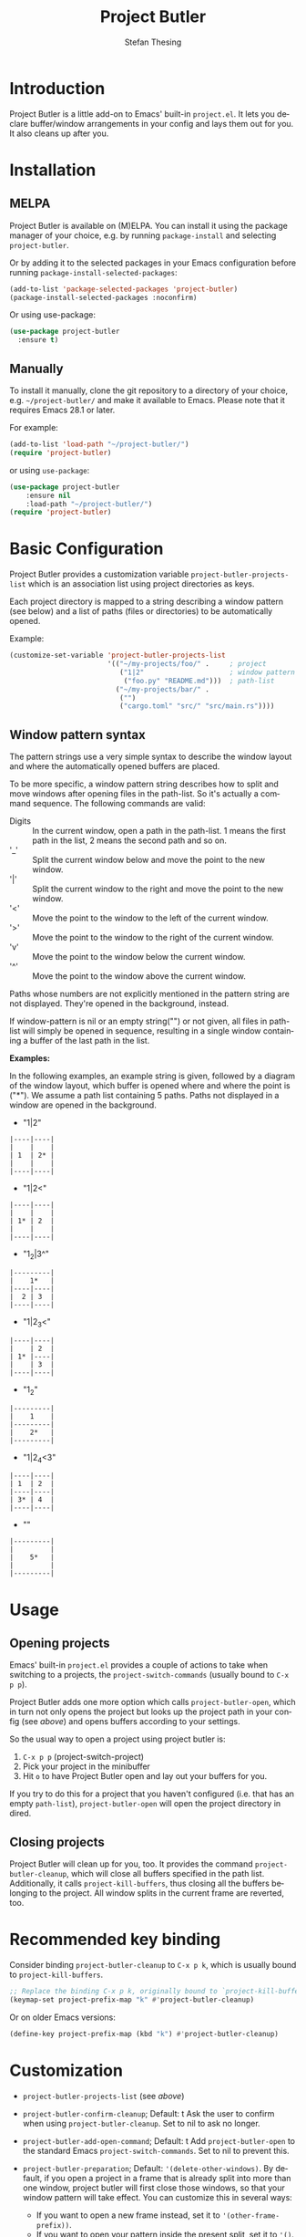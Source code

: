 #+title: Project Butler
#+author: Stefan Thesing
#+language: en
#+texinfo_dir_category: Emacs misc features
#+texinfo_filename: project-butler.info
#+texinfo_dir_title: Project Butler: (project-butler)
#+texinfo_dir_desc: Extension to project.el to lay out buffers and windows

#+HTML: <a href="https://melpa.org/#/project-butler"><img alt="MELPA" src="https://melpa.org/packages/project-butler-badge.svg"/></a>
#+HTML: <a href="https://stable.melpa.org/#/project-butler"><img alt="MELPA Stable" src="https://stable.melpa.org/packages/project-butler-badge.svg"/></a>
#+HTML: <img src="images/all-laid-out.png" align="right">

* Introduction

Project Butler is a little add-on to Emacs' built-in =project.el=. It lets you
declare buffer/window arrangements in your config and lays them out for you. It
also cleans up after you.

* Installation

** MELPA

Project Butler is available on (M)ELPA. You can install it using the package
manager of your choice, e.g. by running ~package-install~ and selecting
=project-butler=.

Or by adding it to the selected packages in your Emacs configuration before running
~package-install-selected-packages~:
#+begin_src emacs-lisp
  (add-to-list 'package-selected-packages 'project-butler)
  (package-install-selected-packages :noconfirm)
#+end_src

Or using use-package:
#+begin_src emacs-lisp
  (use-package project-butler
    :ensure t)
#+end_src

** Manually

To install it manually, clone the git repository to a directory of your choice,
e.g. =~/project-butler/= and make it available to Emacs. Please note that it
requires Emacs 28.1 or later.

For example:
#+begin_src emacs-lisp
  (add-to-list 'load-path "~/project-butler/")
  (require 'project-butler)
#+end_src

or using =use-package=:
#+begin_src emacs-lisp
  (use-package project-butler
      :ensure nil
      :load-path "~/project-butler/")
  (require 'project-butler)
#+end_src

* Basic Configuration

Project Butler provides a customization variable ~project-butler-projects-list~
which is an association list using project directories as keys.

Each project directory is mapped to a string describing a window pattern (see
below) and a list of paths (files or directories) to be automatically opened.

Example:
#+begin_src emacs-lisp
  (customize-set-variable 'project-butler-projects-list
                          '(("~/my-projects/foo/" .     ; project
                             ("1|2"                     ; window pattern
                              ("foo.py" "README.md")))  ; path-list
                            ("~/my-projects/bar/" .
                             ("")
                             ("cargo.toml" "src/" "src/main.rs"))))
#+end_src

** Window pattern syntax

The pattern strings use a very simple syntax to describe the window layout and
where the automatically opened buffers are placed.

To be more specific, a window pattern string describes how to split and move
windows after opening files in the path-list. So it's actually a command
sequence. The following commands are valid:

- Digits :: In the current window, open a path in the path-list. 1 means the
  first path in the list, 2 means the second path and so on.
- '_' :: Split the current window below and move the point to the new window.
- '|' :: Split the current window to the right and move the point to the new
  window.
- '<' :: Move the point to the window to the left of the current window.
- '>' :: Move the point to the window to the right of the current window.
- 'v' :: Move the point to the window below the current window.
- '^' :: Move the point to the window above the current window.

Paths whose numbers are not explicitly mentioned in the pattern string are
not displayed. They're opened in the background, instead.

If window-pattern is nil or an empty string("") or not given, all files in
path-list will simply be opened in sequence, resulting in a single window
containing a buffer of the last path in the list.

*Examples:*

In the following examples, an example string is given, followed by a diagram of
the window layout, which buffer is opened where and where the point is ("*").
We assume a path list containing 5 paths. Paths not displayed in a window are
opened in the background.

- "1|2"

#+begin_src example
  |----|----|
  |    |    |
  | 1  | 2* |
  |    |    |
  |----|----|
#+end_src

- "1|2<"

#+begin_src example
  |----|----|
  |    |    |
  | 1* | 2  |
  |    |    |
  |----|----|
#+end_src

- "1_2|3^"

#+begin_src example
  |---------|
  |    1*   |
  |----|----|
  |  2 | 3  |
  |----|----|
#+end_src

- "1|2_3<"

#+begin_src example
  |----|----|
  |    | 2  |
  | 1* |----|
  |    | 3  |
  |----|----|
#+end_src

- "1_2"

#+begin_src example
  |---------|
  |    1    |
  |---------|
  |    2*   |
  |---------|
#+end_src

- "1|2_4<3"

#+begin_src example
  |----|----|
  | 1  | 2  |
  |----|----|
  | 3* | 4  |
  |----|----|
#+end_src

- ""

#+begin_src example
  |---------|
  |         |
  |    5*   |
  |         |
  |---------|
#+end_src

* Usage

** Opening projects
   Emacs' built-in =project.el= provides a couple of actions to take when
   switching to a projects, the ~project-switch-commands~ (usually bound to
   =C-x p p=).

   Project Butler adds one more option which calls ~project-butler-open~, which in
   turn not only opens the project but looks up the project path in your config
   (see [[* Basic Configuration][above]]) and opens buffers according to your settings.

   [[./images/open-buffers-option.png]]

   So the usual way to open a project using project butler is:

   1. =C-x p p= (project-switch-project)
   2. Pick your project in the minibuffer
   3. Hit =o= to have Project Butler open and lay out your buffers for you.

   If you try to do this for a project that you haven't configured (i.e. that
   has an empty ~path-list~), ~project-butler-open~ will open the project directory
   in dired.

#+HTML: <img src="images/demo-C-x-p-p-o.gif">

** Closing projects
   Project Butler will clean up for you, too. It provides the command
   ~project-butler-cleanup~, which will close all buffers specified in the path
   list. Additionally, it calls ~project-kill-buffers~, thus closing all the
   buffers belonging to the project. All window splits in the current frame
   are reverted, too.

* Recommended key binding

  Consider binding ~project-butler-cleanup~ to =C-x p k=, which is usually
  bound to ~project-kill-buffers~.

  #+begin_src emacs-lisp
    ;; Replace the binding C-x p k, originally bound to `project-kill-buffers'
    (keymap-set project-prefix-map "k" #'project-butler-cleanup)
  #+end_src

  Or on older Emacs versions:
 #+begin_src emacs-lisp
   (define-key project-prefix-map (kbd "k") #'project-butler-cleanup)
  #+end_src

* Customization

  - ~project-butler-projects-list~ (see [[* Basic Configuration][above]])
  - ~project-butler-confirm-cleanup~; Default: t
    Ask the user to confirm when using ~project-butler-cleanup~. Set to nil to
    ask no longer.
  - ~project-butler-add-open-command~; Default: t
    Add ~project-butler-open~ to the standard Emacs ~project-switch-commands~. Set
    to nil to prevent this.
  - ~project-butler-preparation~; Default: ='(delete-other-windows)=.
    By default, if you open a project in a frame that is already split
    into more than one window, project butler will first close those windows,
    so that your window pattern will take effect.
    You can customize this in several ways:
    - If you want to open a new frame instead, set it to ='(other-frame-prefix))=.
    - If you want to open your pattern inside the present split, set it to ='()=.
    - You can define a custom command here, too. More than one, in fact. It's a
      list of commands, after all. The butler will execute all of them. Whether
      your custom commands make sense in the context of opening a project is up
      to you.
  - ~project-butler-cleanup-commands~; Default: see below.
    The ~project-butler-cleanup~ in fact runs a list of commands. This list is
    customizable here.
    By default the following commands are run:
    - ~project-kill-buffers~ without asking for confirmation
    - ~delete-other-windows~

    Note: If you want to specify a command with optional parameters, you'll
    have to specify it as a lambda expression. For example, in the default, the
    no-confirm option for project-kill buffers is specified like this:
    #+begin_src emacs-lisp
      (customize-set-variable '((lambda () (project-kill-buffers :no-confirm))))
    #+end_src

* Support

  If you have questions, feel free to open an issue in the [[https://codeberg.org/jabbo/project-butler][git repo]].

* License

  [[file:LICENSE][GPL 3 or later]]

* Alternatives

I know of the following packages that serve similar purposes:

  - Karthink's [[https://github.com/karthink/project-x][project-x]]
    see also:
    [[https://karthinks.com/software/persistent-project-switching-in-emacs/][Persistent project switching in Emacs]]
  - alphapapa's [[https://github.com/alphapapa/activities.el][Activities]]
  - alphapapa's [[https://github.com/alphapapa/burly.el][burly]]

Especially Activities is very advanced and provides a lot of flexible and
different uses, and does a lot more then Project Butler.

** How is Project Butler different?

*** Integration with =project.el=

The first difference is its close integration with =project.el=. The other
packages are largely project-agnostic. And if you only care about defining
buffer and window arrangements, then one of the other packages might be a
better fit for your needs.

If (like me) you leverage =project.el= for a lot of small other things (like e.g.
providing scope to ripgrep), it might matter to you.

That said, it's probably easy to call the other packages' respective functions
(like =activities-resume=) via hook after switching projects.

*** "Your Desk as you left it" vs. "Return to a clean desk"

The other packages provide a “pick-off-where-you-left-it” approach: save and
resume. Project Butler declaratively defines a desired state with which to
start out.

So on first glance, it’s the difference between returning to your desk as you
have left it or returning to a clean desk.

But some of the other packages let you define a default state so you can return
to a clean desk, too.

So the real difference lies in the declarative nature of defining what you want.
Activities e.g. let’s you take a snapshot and make it default, project-butler
lets you declare what you want via text (i.e. in your emacs configuration).

If you like to declaratively configure your setup in text and reproduce it on
different machines, this might be preferable.
